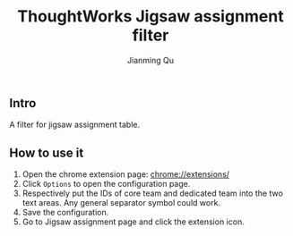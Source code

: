 #+OPTIONS: H:2
#+STARTUP: indent
#+STARTUP: show-all
#+PROPERTY: header-args :results silent

#+TITLE: ThoughtWorks Jigsaw assignment filter
#+Author: Jianming Qu

** Intro
A filter for jigsaw assignment table.

** How to use it
1. Open the chrome extension page: [[chrome://extensions/][chrome://extensions/]]
2. Click ~Options~ to open the configuration page.
3. Respectively put the IDs of core team and dedicated team into the two text areas.
   Any general separator symbol could work.
4. Save the configuration.
5. Go to Jigsaw assignment page and click the extension icon.
